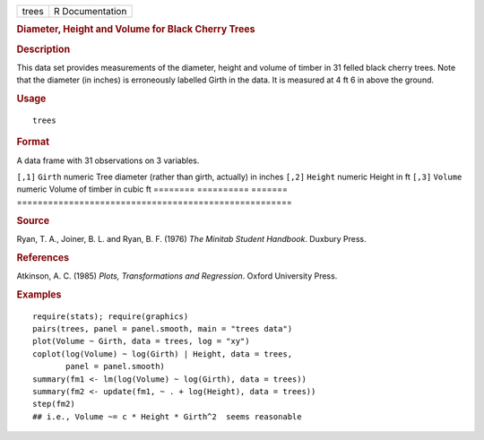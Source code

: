 .. container::

   ===== ===============
   trees R Documentation
   ===== ===============

   .. rubric:: Diameter, Height and Volume for Black Cherry Trees
      :name: diameter-height-and-volume-for-black-cherry-trees

   .. rubric:: Description
      :name: description

   This data set provides measurements of the diameter, height and
   volume of timber in 31 felled black cherry trees. Note that the
   diameter (in inches) is erroneously labelled Girth in the data. It is
   measured at 4 ft 6 in above the ground.

   .. rubric:: Usage
      :name: usage

   ::

      trees

   .. rubric:: Format
      :name: format

   A data frame with 31 observations on 3 variables.

   ======== ========== =======
   =====================================================
   ``[,1]`` ``Girth``  numeric Tree diameter (rather than girth, actually) in inches
   ``[,2]`` ``Height`` numeric Height in ft
   ``[,3]`` ``Volume`` numeric Volume of timber in cubic ft
   ======== ========== =======
   =====================================================

   .. rubric:: Source
      :name: source

   Ryan, T. A., Joiner, B. L. and Ryan, B. F. (1976) *The Minitab
   Student Handbook*. Duxbury Press.

   .. rubric:: References
      :name: references

   Atkinson, A. C. (1985) *Plots, Transformations and Regression*.
   Oxford University Press.

   .. rubric:: Examples
      :name: examples

   ::

      require(stats); require(graphics)
      pairs(trees, panel = panel.smooth, main = "trees data")
      plot(Volume ~ Girth, data = trees, log = "xy")
      coplot(log(Volume) ~ log(Girth) | Height, data = trees,
             panel = panel.smooth)
      summary(fm1 <- lm(log(Volume) ~ log(Girth), data = trees))
      summary(fm2 <- update(fm1, ~ . + log(Height), data = trees))
      step(fm2)
      ## i.e., Volume ~= c * Height * Girth^2  seems reasonable
